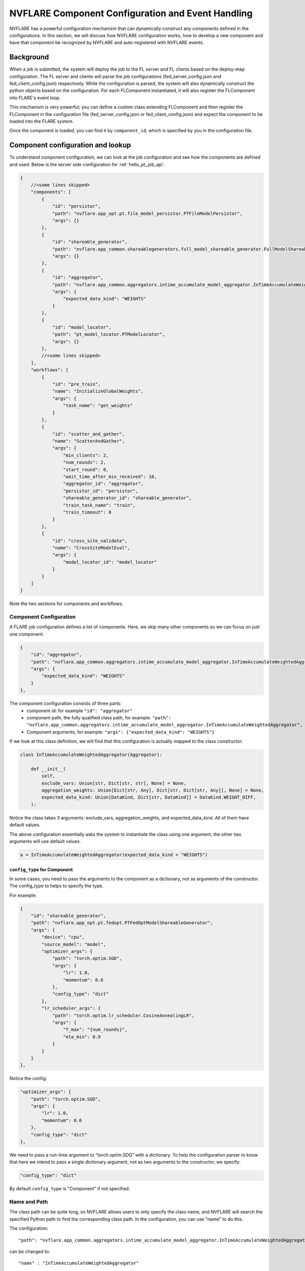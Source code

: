 .. _component_configuration:

**************************************************
NVFLARE Component Configuration and Event Handling
**************************************************

NVFLARE has a powerful configuration mechanism that can dynamically construct any components defined in the configurations.
In this section, we will discuss how NVFLARE configuration works, how to develop a new component and have that component be
recognized by NVFLARE and auto-registered with NVFLARE events. 

Background
==========
When a job is submitted, the system will deploy the job to the FL server and FL clients based on the deploy-map configuration.
The FL server and clients will parse the job configurations (fed_server_config.json and fed_client_config.json) respectively.  While the
configuration is parsed, the system will also dynamically construct the python objects based on the configuration. For each FLComponent
instantiated, it will also register the FLComponent into FLARE's event loop. 

This mechanism is very powerful; you can define a custom class extending FLComponent and then register the FLComponent in
the configuration file (fed_server_config.json or fed_client_config.json) and expect the component to be loaded into the FLARE system.  

Once the component is loaded, you can find it by ``component_id``, which is specified by you in the configuration file. 

Component configuration and lookup
==================================
To understand component configuration, we can look at the job configuration and see how the components are defined and
used. Below is the server side configuration for :ref:`hello_pt_job_api`.

.. code-block:: json

    {
        //<some lines skipped>
        "components": [
            {
                "id": "persistor",
                "path": "nvflare.app_opt.pt.file_model_persistor.PTFileModelPersistor",
                "args": {}
            },
            {
                "id": "shareable_generator",
                "path": "nvflare.app_common.shareablegenerators.full_model_shareable_generator.FullModelShareableGenerator",
                "args": {}
            },
            {
                "id": "aggregator",
                "path": "nvflare.app_common.aggregators.intime_accumulate_model_aggregator.InTimeAccumulateWeightedAggregator",
                "args": {
                    "expected_data_kind": "WEIGHTS"
                }
            },
            {
                "id": "model_locator",
                "path": "pt_model_locator.PTModelLocator",
                "args": {}
            },
            //<some lines skipped>
        ],
        "workflows": [
            {
                "id": "pre_train",
                "name": "InitializeGlobalWeights",
                "args": {
                    "task_name": "get_weights"
                }
            },
            {
                "id": "scatter_and_gather",
                "name": "ScatterAndGather",
                "args": {
                    "min_clients": 2,
                    "num_rounds": 2,
                    "start_round": 0,
                    "wait_time_after_min_received": 10,
                    "aggregator_id": "aggregator",
                    "persistor_id": "persistor",
                    "shareable_generator_id": "shareable_generator",
                    "train_task_name": "train",
                    "train_timeout": 0
                }
            },
            {
                "id": "cross_site_validate",
                "name": "CrossSiteModelEval",
                "args": {
                    "model_locator_id": "model_locator"
                }
            }
        ]
    }

Note the two sections for components and workflows.

Component Configuration
-----------------------
A FLARE job configuration defines a list of components. Here, we skip many other components so we can focus on just one component:

.. code-block:: json

    {
        "id": "aggregator",
        "path": "nvflare.app_common.aggregators.intime_accumulate_model_aggregator.InTimeAccumulateWeightedAggregator",
        "args": {
            "expected_data_kind": "WEIGHTS"
        }
    },

The component configuration consists of three parts:
    - component id: for example ``"id": "aggregator"``
    - component path, the fully qualified class path, for example: ``"path": "nvflare.app_common.aggregators.intime_accumulate_model_aggregator.InTimeAccumulateWeightedAggregator",``
    - Component arguments, for example: ``"args": {"expected_data_kind": "WEIGHTS"}``

If we look at this class definition, we will find that this configuration is actually mapped to the class constructor:

.. code-block:: python

    class InTimeAccumulateWeightedAggregator(Aggregator):

        def __init__(
            self,
            exclude_vars: Union[str, Dict[str, str], None] = None,
            aggregation_weights: Union[Dict[str, Any], Dict[str, Dict[str, Any]], None] = None,
            expected_data_kind: Union[DataKind, Dict[str, DataKind]] = DataKind.WEIGHT_DIFF,
        ):

Notice the class takes 3 arguments: exclude_vars, aggregation_weights, and expected_data_kind. All of them have default values.

The above configuration essentially asks the system to instantiate the class using one argument, the other two arguments will use default values.

.. code-block:: python

    a = InTimeAccumulateWeightedAggregator(expected_data_kind = "WEIGHTS")

``config_type`` for Component
^^^^^^^^^^^^^^^^^^^^^^^^^^^^^
In some cases, you need to pass the arguments to the component as a dictionary, not as arguments of the constructor. The config_type to helps to specify the type. 

For example:

.. code-block:: json

    {
        "id": "shareable_generator",
        "path": "nvflare.app_opt.pt.fedopt.PTFedOptModelShareableGenerator",
        "args": {
            "device": "cpu",
            "source_model": "model",
            "optimizer_args": {
                "path": "torch.optim.SGD",
                "args": {
                    "lr": 1.0,
                    "momentum": 0.6
                },
                "config_type": "dict"
            },
            "lr_scheduler_args": {
                "path": "torch.optim.lr_scheduler.CosineAnnealingLR",
                "args": {
                    "T_max": "{num_rounds}",
                    "eta_min": 0.9
                }
            }
        }
    },

Notice the config:

.. code-block:: json

    "optimizer_args": {
        "path": "torch.optim.SGD",
        "args": {
            "lr": 1.0,
            "momentum": 0.6
        },
        "config_type": "dict"
    },

We need to pass a run-time argument to "torch.optim.SDG" with a dictionary. To help the configuration parser to know that here we intend to pass a single dictionary
argument, not as two arguments to the constructor, we specify:

.. code-block:: json

    "config_type": "dict"

By default ``config_type`` is "Component" if not specified.

Name and Path
-------------
The class path can be quite long, so NVFLARE allows users to only specify the class name, and NVFLARE will search the specified Python path
to find the corresponding class path. In the configuration, you can use "name" to do this.

The configuration::

    "path": "nvflare.app_common.aggregators.intime_accumulate_model_aggregator.InTimeAccumulateWeightedAggregator"

can be changed to::

    "name" : "InTimeAccumulateWeightedAggregator"

.. note::

    The class name must be in the $PYTHON_PATH in order for NVFLARE to find it. NVFlare built-in classes are all in the $PYTHON_PATH by default.

Looking up the component
^^^^^^^^^^^^^^^^^^^^^^^^
Once a component is registered, it can be accessed through the component_id, in the case of the example above: "id": "aggregator". 

To find the component, the runtime engine can be used. Assuming fl_ctx is the FL_Context object, you can get the component with the following:

.. code-block:: python

    engine = fl_ctx.get_engine()
    component = engine.get_component(component_id)

Failure Scenarios
^^^^^^^^^^^^^^^^^
Since the system dynamically instantiates the class based on configuration, there are cases where the class instantiation could fail, for example,
if args are required but not provided or if the constructor throws an exception.

When such a case happens, although the failure is class instantiation, FLARE may report the error as a configuration error since the class instantiation
failure originated from configuration parsing. You will need to look at the traceback and find the root cause of the failure.

Workflow Configuration
----------------------
The second part of the Job configuration is the workflow configuration with the key ``workflows``.

Workflows define a list of workflows. In the example above, three workflows are defined:

    - InitializeGlobalWeights for pre_train
    - ScatterAndGather for training with scatter_and_gatter 
    - CrossSiteModelEval for validation with cross_site_validate

Each workflow corresponds to a special type of FLComponent (known as a :ref:`Controller <controllers>`), which has the same component structure with an "id",
"name" (or "path"), and arguments that match the class definitions.

The controller arguments can be primitive types (int, str, etc.), or another component id.

Looking at the validation workflow, CrossSiteModelEval requires "model_locator_id". The value of "model_locator_id" is "model_locator", which is specified as
the id of one of the components defined in the configuration.  

Filters Configuration
^^^^^^^^^^^^^^^^^^^^^
There are additional optional filters such as ``task_data_filters`` or ``task_result_filters``. These correspond to the :ref:`filters` mechanism.

Component events
================
After understanding that components are instantiated dynamically based on the component configuration, another important aspect of
components is event handling.

NVIDIA FLARE comes with a powerful event mechanism that allows dynamic notifications to be sent to all objects that are of a subclass of
:ref:`fl_component`. To better understand the NVFLARE event system, see :ref:`event_system`. 

Examples of system events include::

    SYSTEM_START, 
    SYSTEM_END, 
    ABOUT_TO_START_RUN, 
    START_RUN, 
    ABOUT_TO_END_RUN
    END_RUN
    START_WORKFLOW
    END_WORKFLOW
    ABORT_TASK
    JOB_DEPLOYED
    JOB_STARTED
    JOB_COMPLETED
    JOB_ABORTED
    JOB_CANCELLED

.. note::

    This is not an exhaustive list of all events.

For federated learning applications, there are many application level events defined and fired. Here are some examples: 

    BEFORE_AGGREGATION
    END_AGGREGATION

    BEFORE_INITIALIZE
    AFTER_INITIALIZE
    BEFORE_TRAIN
    BEFORE_TRAIN_TASK
    AFTER_TRAIN 
    TRAINING_STARTED
    TRAINING_FINISHED
    TRAIN_DONE

    LOCAL_BEST_MODEL_AVAILABLE 
    GLOBAL_BEST_MODEL_AVAILABLE

    BEFORE_VALIDATE_MODEL 
    AFTER_VALIDATE_MODEL 

    ROUND_STARTED
    ROUND_DONE 

    INITIAL_MODEL_LOADED

    AFTER_AGGREGATION 
    GLOBAL_WEIGHTS_UPDATED

    CROSS_VAL_INIT 
    RECEIVE_BEST_MODEL


Each FLComponent will receive certain system events and application events, depending on if the component is a
Server or Client component. The FLComponent class can decide to handle or ignore the events.

Component configuration and event handling
==========================================
The second approach in component configuration: register components to handle events. 

Unlike the previous approach of component configuration, where we define a component in the job configuration,
then use the engine to lookup the component using component_id.  In this new approach,  the component Id is actually not
important, and most likely not used. 

All we need is to define an FLComponent, which will handle the specified event. There is no direct lookup of the
component. FLComponent will do its job in the event handle as long as the component is loaded into the system.

As we know from the previous section, loading components into the system can be accomplished by simply adding the
components configuration in the job configuration file.

The only decision you have to make is to decide where the component should be placed: on server side ( fed_server_config.json)
or client side (fed_client_config.json).

Here is one concrete example of such a mechanism. In many of NVFLARE examples, you might have noticed that the job components has::

    {
        "id": "model_selector",
        "name": "IntimeModelSelector",
        "args": {}
    }

:class:`nvflare.app_common.widgets.intime_model_selector.IntimeModelSelector` is an FLComponent designed for selecting
the best global model to save, usually associated
with a "validate" task. IntimeModelSelector handles application events and selects the best model based on validation
scores sent back from the clients. If you want to leverage this model selection mechanism, all you needs to do is add
this component to the server job component configuration (config code shown above).

.. code-block:: python

    class IntimeModelSelector(Widget):
    
        ...
    
        def handle_event(self, event_type: str, fl_ctx: FLContext):
            if event_type == EventType.START_RUN:
                self._startup()
            elif event_type == AppEventType.ROUND_STARTED:
                self._reset_stats()
            elif event_type == AppEventType.BEFORE_CONTRIBUTION_ACCEPT:
                self._before_accept(fl_ctx)
            elif event_type == AppEventType.BEFORE_AGGREGATION:
                self._before_aggregate(fl_ctx)
    
        ...
    
        def _before_aggregate(self, fl_ctx):
    
        ...
    
            if self.val_metric > self.best_val_metric:
                self.best_val_metric = self.val_metric
        
            ...
            
                # Fire event to notify that the current global model is a new best
                self.fire_event(AppEventType.GLOBAL_BEST_MODEL_AVAILABLE, fl_ctx)
    
    ...

Notice that when IntimeModelSelector handles ``BEFORE_AGGREGATION`` event, once it found the best model, it will simply
fire another application event: ``AppEventType.GLOBAL_BEST_MODEL_AVAILABLE``. 

Another FLComponent responsible for performing persistence (persistor) will listen to the event ``GLOBAL_BEST_MODEL_AVAILABLE``,
then can retrieve and save the model to a storage location. 

If you decided to write a different model selector based on different criteria or different event, all you need to do
is write a new FLComponent (subclass IntimeModelSelector or simply write one from scratch), then add your component to
the job configuration.
